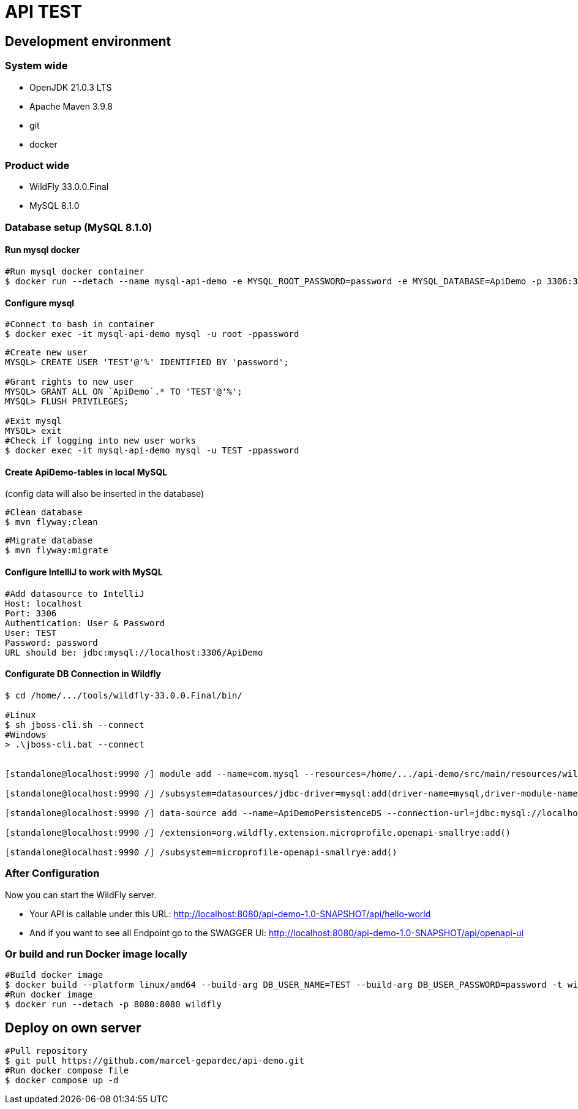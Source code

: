 = API TEST

== Development environment

=== System wide
* OpenJDK 21.0.3 LTS
* Apache Maven 3.9.8
* git
* docker

=== Product wide
* WildFly 33.0.0.Final
* MySQL 8.1.0

=== Database setup (MySQL 8.1.0)

==== Run mysql docker

[source,bash]
----
#Run mysql docker container
$ docker run --detach --name mysql-api-demo -e MYSQL_ROOT_PASSWORD=password -e MYSQL_DATABASE=ApiDemo -p 3306:3306 mysql:8.1.0
----

==== Configure mysql

[source,bash]
----
#Connect to bash in container
$ docker exec -it mysql-api-demo mysql -u root -ppassword
----
[source,bash]
----
#Create new user
MYSQL> CREATE USER 'TEST'@'%' IDENTIFIED BY 'password';

#Grant rights to new user
MYSQL> GRANT ALL ON `ApiDemo`.* TO 'TEST'@'%';
MYSQL> FLUSH PRIVILEGES;

#Exit mysql
MYSQL> exit
#Check if logging into new user works
$ docker exec -it mysql-api-demo mysql -u TEST -ppassword
----
==== Create ApiDemo-tables in local MySQL ====
(config data will also be inserted in the database)

[source,bash]
----
#Clean database
$ mvn flyway:clean
----
[source,bash]
----
#Migrate database
$ mvn flyway:migrate
----

==== Configure IntelliJ to work with MySQL

[source,bash]
----
#Add datasource to IntelliJ
Host: localhost
Port: 3306
Authentication: User & Password
User: TEST
Password: password
URL should be: jdbc:mysql://localhost:3306/ApiDemo
----

==== Configurate DB Connection in Wildfly
[source,bash]
----
$ cd /home/.../tools/wildfly-33.0.0.Final/bin/

#Linux
$ sh jboss-cli.sh --connect
#Windows
> .\jboss-cli.bat --connect


[standalone@localhost:9990 /] module add --name=com.mysql --resources=/home/.../api-demo/src/main/resources/wildfly/modules/com/mysql/main/mysql-connector-j-9.0.0.jar --dependencies=javax.api,javax.transaction.api

[standalone@localhost:9990 /] /subsystem=datasources/jdbc-driver=mysql:add(driver-name=mysql,driver-module-name=com.mysql,driver-xa-datasource-class-name=com.mysql.cj.jdbc.MysqlXADataSource)

[standalone@localhost:9990 /] data-source add --name=ApiDemoPersistenceDS --connection-url=jdbc:mysql://localhost:3306/ApiDemo --jndi-name=java:jboss/datasources/ApiDemoPersistenceDS --driver-name=mysql --user-name=TEST --password=password --transaction-isolation=TRANSACTION_READ_COMMITTED --min-pool-size=10 --max-pool-size=50 --pool-prefill=true --allocation-retry=3 --allocation-retry-wait-millis=100 --valid-connection-checker-class-name=org.jboss.jca.adapters.jdbc.extensions.mysql.MySQLValidConnectionChecker --validate-on-match=false --background-validation=true --background-validation-millis=30000 --stale-connection-checker-class-name=org.jboss.jca.adapters.jdbc.extensions.mysql.MySQLStaleConnectionChecker --exception-sorter-class-name=org.jboss.jca.adapters.jdbc.extensions.mysql.MySQLExceptionSorter --enabled=true

[standalone@localhost:9990 /] /extension=org.wildfly.extension.microprofile.openapi-smallrye:add()

[standalone@localhost:9990 /] /subsystem=microprofile-openapi-smallrye:add()
----

=== After Configuration
Now you can start the WildFly server.

- Your API is callable under this URL: http://localhost:8080/api-demo-1.0-SNAPSHOT/api/hello-world

- And if you want to see all Endpoint go to the SWAGGER UI: http://localhost:8080/api-demo-1.0-SNAPSHOT/api/openapi-ui

=== Or build and run Docker image locally
[source,bash]
----
#Build docker image
$ docker build --platform linux/amd64 --build-arg DB_USER_NAME=TEST --build-arg DB_USER_PASSWORD=password -t wildfly .
#Run docker image
$ docker run --detach -p 8080:8080 wildfly
----

== Deploy on own server
[source,bash]
----
#Pull repository
$ git pull https://github.com/marcel-gepardec/api-demo.git
#Run docker compose file
$ docker compose up -d
----

